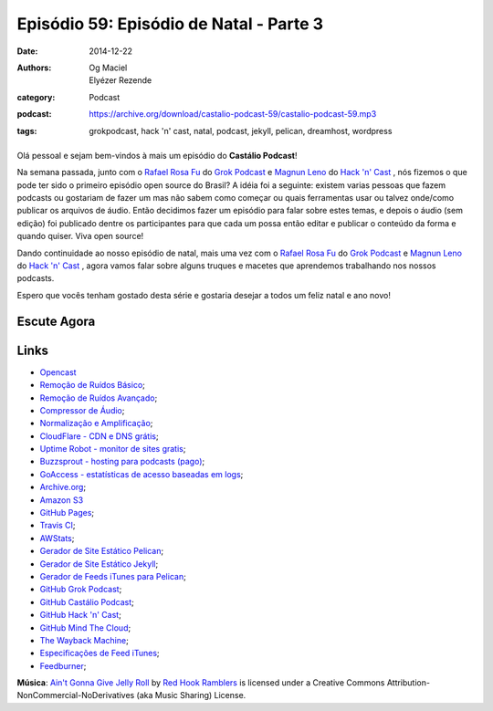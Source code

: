 Episódio 59: Episódio de Natal - Parte 3
########################################
:date: 2014-12-22
:authors: Og Maciel, Elyézer Rezende
:category: Podcast
:podcast: https://archive.org/download/castalio-podcast-59/castalio-podcast-59.mp3
:tags: grokpodcast, hack 'n' cast, natal, podcast, jekyll, pelican,
       dreamhost, wordpress

.. figure:: {filename}/images/cheers.png
   :alt: Episódio de Natal - Parte 3
   :figclass: pull-left clear article-figure

Olá pessoal e sejam bem-vindos à mais um episódio do **Castálio Podcast**!

Na semana passada, junto com o `Rafael Rosa Fu`_ do `Grok Podcast`_ e
`Magnun Leno`_ do `Hack 'n' Cast`_ , nós fizemos o que pode ter sido o
primeiro episódio open source do Brasil? A idéia foi a seguinte:
existem varias pessoas que fazem podcasts ou gostariam de fazer um mas
não sabem como começar ou quais ferramentas usar ou talvez onde/como
publicar os arquivos de áudio. Então decidimos fazer um episódio para
falar sobre estes temas, e depois o áudio (sem edição) foi publicado
dentre os participantes para que cada um possa então editar e publicar
o conteúdo da forma e quando quiser. Viva open source!

.. more

Dando continuidade ao nosso episódio de natal, mais uma vez com o
`Rafael Rosa Fu`_ do `Grok Podcast`_ e `Magnun Leno`_ do `Hack 'n'
Cast`_ , agora vamos falar sobre alguns truques e macetes que
aprendemos trabalhando nos nossos podcasts.

Espero que vocês tenham gostado desta série e gostaria desejar a todos
um feliz natal e ano novo!

Escute Agora
------------

.. podcast:: castalio-podcast-59

Links
-----
* `Opencast`_
* `Remoção de Ruídos Básico`_;
* `Remoção de Ruídos Avançado`_;
* `Compressor de Áudio`_;
* `Normalização e Amplificação`_;
* `CloudFlare - CDN e DNS grátis`_;
* `Uptime Robot - monitor de sites gratis`_;
* `Buzzsprout - hosting para podcasts (pago)`_;
* `GoAccess - estatísticas de acesso baseadas em logs`_;
* `Archive.org`_;
* `Amazon S3`_
* `GitHub Pages`_;
* `Travis CI`_;
* `AWStats`_;
* `Gerador de Site Estático Pelican`_;
* `Gerador de Site Estático Jekyll`_;
* `Gerador de Feeds iTunes para Pelican`_;
* `GitHub Grok Podcast`_;
* `GitHub Castálio Podcast`_;
* `GitHub Hack 'n' Cast`_;
* `GitHub Mind The Cloud`_;
* `The Wayback Machine`_;
* `Especificações de Feed iTunes`_;
* `Feedburner`_;

.. class:: panel-body bg-info

        **Música**: `Ain't Gonna Give Jelly Roll`_ by `Red Hook Ramblers`_ is licensed under a Creative Commons Attribution-NonCommercial-NoDerivatives (aka Music Sharing) License.


.. Links dos Podcasts
.. _Castálio Podcast: http://castalio.info
.. _Grok Podcast: http://grokpodcast.com
.. _Hack 'n' Cast: http://mindbending.org/pt/category/hack-n-cast
.. _Opencast: http://tecnologiaaberta.com.br

.. Links de Programas e técnicas de edição:
.. _Remoção de Ruídos Básico: http://manual.audacityteam.org/o/man/noise_removal.html
.. _Remoção de Ruídos Avançado: http://wiki.audacityteam.org/wiki/Noise_Removal
.. _Compressor de Áudio: http://manual.audacityteam.org/o/man/compressor.html
.. _Normalização e Amplificação: http://manual.audacityteam.org/o/man/amplify_and_normalize.html

.. Demais links
.. _AWStats: http://www.awstats.org/
.. _Amazon S3: http://aws.amazon.com/pt/s3
.. _Archive.org: https://archive.org/
.. _Buzzsprout - hosting para podcasts (pago): http://www.buzzsprout.com/
.. _CloudFlare - CDN e DNS grátis: https://cloudflare.com
.. _Especificações de Feed iTunes: https://www.apple.com/itunes/podcasts/specs.html
.. _Feedburner: http://feedburner.google.com/
.. _Gerador de Feeds iTunes para Pelican: https://github.com/magnunleno/pelican-podcast-feed
.. _Gerador de Site Estático Jekyll: http://jekyllrb.com/
.. _Gerador de Site Estático Pelican: http://blog.getpelican.com/
.. _GitHub Castálio Podcast: https://github.com/CastalioPodcast/CastalioPodcast.github.io
.. _GitHub Grok Podcast: https://github.com/grokpodcast/site
.. _GitHub Hack 'n' Cast: https://github.com/hackncast/hackncast
.. _GitHub Mind The Cloud: https://github.com/rafaelrosafu/mindthecloud
.. _GitHub Pages: https://pages.github.com/
.. _GoAccess - estatísticas de acesso baseadas em logs: http://goaccess.io/
.. _The Wayback Machine: http://archive.org/web/
.. _Travis CI: https://travis-ci.org/
.. _Uptime Robot - monitor de sites gratis: https://uptimerobot.com

.. Twitter
.. _Rafael Rosa Fu: https://twitter.com/rafaelrosafu
.. _Magnun Leno: https://twitter.com/mind_bend

.. Footer
.. _Ain't Gonna Give Jelly Roll: http://freemusicarchive.org/music/Red_Hook_Ramblers/Live__WFMU_on_Antique_Phonograph_Music_Program_with_MAC_Feb_8_2011/Red_Hook_Ramblers_-_12_-_Aint_Gonna_Give_Jelly_Roll
.. _Red Hook Ramblers: http://www.redhookramblers.com/

